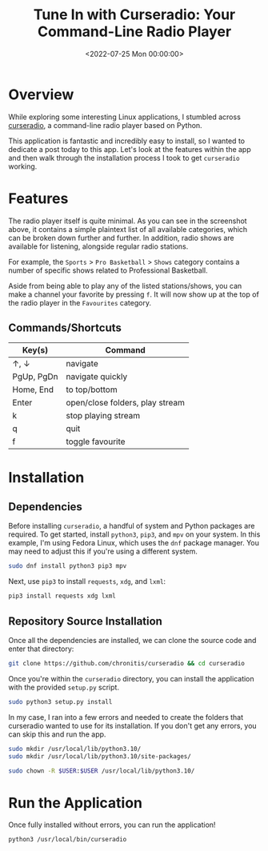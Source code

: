 #+date: <2022-07-25 Mon 00:00:00>
#+title: Tune In with Curseradio: Your Command-Line Radio Player
#+description: Discover how to stream your favorite radio stations effortlessly using Curseradio, a lightweight and user-friendly command-line radio player for Linux users.
#+slug: curseradio

* Overview

While exploring some interesting Linux applications, I stumbled across
[[https://github.com/chronitis/curseradio][curseradio]], a command-line
radio player based on Python.

This application is fantastic and incredibly easy to install, so I
wanted to dedicate a post today to this app. Let's look at the features
within the app and then walk through the installation process I took to
get =curseradio= working.

* Features

The radio player itself is quite minimal. As you can see in the
screenshot above, it contains a simple plaintext list of all available
categories, which can be broken down further and further. In addition,
radio shows are available for listening, alongside regular radio
stations.

For example, the =Sports= > =Pro Basketball= > =Shows= category contains
a number of specific shows related to Professional Basketball.

Aside from being able to play any of the listed stations/shows, you can
make a channel your favorite by pressing =f=. It will now show up at the
top of the radio player in the =Favourites= category.

** Commands/Shortcuts

| Key(s)     | Command                         |
|------------+---------------------------------|
| ↑, ↓       | navigate                        |
| PgUp, PgDn | navigate quickly                |
| Home, End  | to top/bottom                   |
| Enter      | open/close folders, play stream |
| k          | stop playing stream             |
| q          | quit                            |
| f          | toggle favourite                |

* Installation

** Dependencies

Before installing =curseradio=, a handful of system and Python packages
are required. To get started, install =python3=, =pip3=, and =mpv= on
your system. In this example, I'm using Fedora Linux, which uses the
=dnf= package manager. You may need to adjust this if you're using a
different system.

#+begin_src sh
sudo dnf install python3 pip3 mpv
#+end_src

Next, use =pip3= to install =requests=, =xdg=, and =lxml=:

#+begin_src sh
pip3 install requests xdg lxml
#+end_src

** Repository Source Installation

Once all the dependencies are installed, we can clone the source code
and enter that directory:

#+begin_src sh
git clone https://github.com/chronitis/curseradio && cd curseradio
#+end_src

Once you're within the =curseradio= directory, you can install the
application with the provided =setup.py= script.

#+begin_src sh
sudo python3 setup.py install
#+end_src

In my case, I ran into a few errors and needed to create the folders
that curseradio wanted to use for its installation. If you don't get any
errors, you can skip this and run the app.

#+begin_src sh
sudo mkdir /usr/local/lib/python3.10/
sudo mkdir /usr/local/lib/python3.10/site-packages/
#+end_src

#+begin_src sh
sudo chown -R $USER:$USER /usr/local/lib/python3.10/
#+end_src

* Run the Application

Once fully installed without errors, you can run the application!

#+begin_src sh
python3 /usr/local/bin/curseradio
#+end_src
